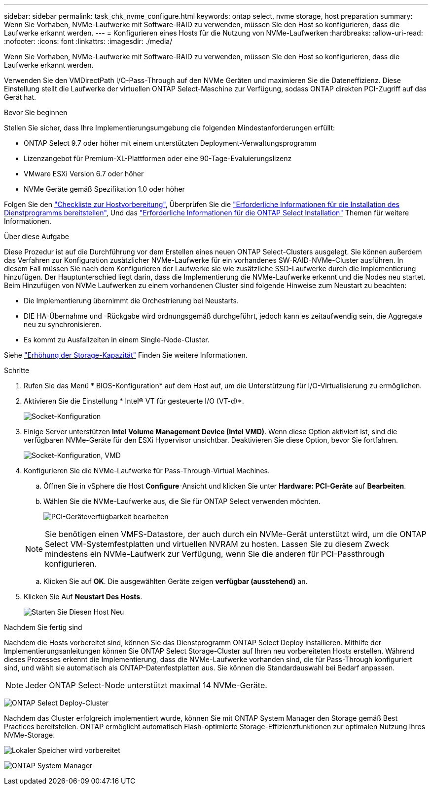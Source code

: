 ---
sidebar: sidebar 
permalink: task_chk_nvme_configure.html 
keywords: ontap select, nvme storage, host preparation 
summary: Wenn Sie Vorhaben, NVMe-Laufwerke mit Software-RAID zu verwenden, müssen Sie den Host so konfigurieren, dass die Laufwerke erkannt werden. 
---
= Konfigurieren eines Hosts für die Nutzung von NVMe-Laufwerken
:hardbreaks:
:allow-uri-read: 
:nofooter: 
:icons: font
:linkattrs: 
:imagesdir: ./media/


[role="lead"]
Wenn Sie Vorhaben, NVMe-Laufwerke mit Software-RAID zu verwenden, müssen Sie den Host so konfigurieren, dass die Laufwerke erkannt werden.

Verwenden Sie den VMDirectPath I/O-Pass-Through auf den NVMe Geräten und maximieren Sie die Dateneffizienz. Diese Einstellung stellt die Laufwerke der virtuellen ONTAP Select-Maschine zur Verfügung, sodass ONTAP direkten PCI-Zugriff auf das Gerät hat.

.Bevor Sie beginnen
Stellen Sie sicher, dass Ihre Implementierungsumgebung die folgenden Mindestanforderungen erfüllt:

* ONTAP Select 9.7 oder höher mit einem unterstützten Deployment-Verwaltungsprogramm
* Lizenzangebot für Premium-XL-Plattformen oder eine 90-Tage-Evaluierungslizenz
* VMware ESXi Version 6.7 oder höher
* NVMe Geräte gemäß Spezifikation 1.0 oder höher


Folgen Sie den link:reference_chk_host_prep.html["Checkliste zur Hostvorbereitung"], Überprüfen Sie die link:reference_chk_deploy_req_info.html["Erforderliche Informationen für die Installation des Dienstprogramms bereitstellen"], Und das link:reference_chk_select_req_info.html["Erforderliche Informationen für die ONTAP Select Installation"] Themen für weitere Informationen.

.Über diese Aufgabe
Diese Prozedur ist auf die Durchführung vor dem Erstellen eines neuen ONTAP Select-Clusters ausgelegt. Sie können außerdem das Verfahren zur Konfiguration zusätzlicher NVMe-Laufwerke für ein vorhandenes SW-RAID-NVMe-Cluster ausführen. In diesem Fall müssen Sie nach dem Konfigurieren der Laufwerke sie wie zusätzliche SSD-Laufwerke durch die Implementierung hinzufügen. Der Hauptunterschied liegt darin, dass die Implementierung die NVMe-Laufwerke erkennt und die Nodes neu startet. Beim Hinzufügen von NVMe Laufwerken zu einem vorhandenen Cluster sind folgende Hinweise zum Neustart zu beachten:

* Die Implementierung übernimmt die Orchestrierung bei Neustarts.
* DIE HA-Übernahme und -Rückgabe wird ordnungsgemäß durchgeführt, jedoch kann es zeitaufwendig sein, die Aggregate neu zu synchronisieren.
* Es kommt zu Ausfallzeiten in einem Single-Node-Cluster.


Siehe link:concept_stor_capacity_inc.html["Erhöhung der Storage-Kapazität"] Finden Sie weitere Informationen.

.Schritte
. Rufen Sie das Menü * BIOS-Konfiguration* auf dem Host auf, um die Unterstützung für I/O-Virtualisierung zu ermöglichen.
. Aktivieren Sie die Einstellung * Intel(R) VT für gesteuerte I/O (VT-d)*.
+
image:nvme_01.png["Socket-Konfiguration"]

. Einige Server unterstützen *Intel Volume Management Device (Intel VMD)*. Wenn diese Option aktiviert ist, sind die verfügbaren NVMe-Geräte für den ESXi Hypervisor unsichtbar. Deaktivieren Sie diese Option, bevor Sie fortfahren.
+
image:nvme_07.png["Socket-Konfiguration, VMD"]

. Konfigurieren Sie die NVMe-Laufwerke für Pass-Through-Virtual Machines.
+
.. Öffnen Sie in vSphere die Host *Configure*-Ansicht und klicken Sie unter *Hardware: PCI-Geräte* auf *Bearbeiten*.
.. Wählen Sie die NVMe-Laufwerke aus, die Sie für ONTAP Select verwenden möchten.
+
image:nvme_02.png["PCI-Geräteverfügbarkeit bearbeiten"]

+

NOTE: Sie benötigen einen VMFS-Datastore, der auch durch ein NVMe-Gerät unterstützt wird, um die ONTAP Select VM-Systemfestplatten und virtuellen NVRAM zu hosten. Lassen Sie zu diesem Zweck mindestens ein NVMe-Laufwerk zur Verfügung, wenn Sie die anderen für PCI-Passthrough konfigurieren.

.. Klicken Sie auf *OK*. Die ausgewählten Geräte zeigen *verfügbar (ausstehend)* an.


. Klicken Sie Auf *Neustart Des Hosts*.
+
image:nvme_03.png["Starten Sie Diesen Host Neu"]



.Nachdem Sie fertig sind
Nachdem die Hosts vorbereitet sind, können Sie das Dienstprogramm ONTAP Select Deploy installieren. Mithilfe der Implementierungsanleitungen können Sie ONTAP Select Storage-Cluster auf Ihren neu vorbereiteten Hosts erstellen. Während dieses Prozesses erkennt die Implementierung, dass die NVMe-Laufwerke vorhanden sind, die für Pass-Through konfiguriert sind, und wählt sie automatisch als ONTAP-Datenfestplatten aus. Sie können die Standardauswahl bei Bedarf anpassen.


NOTE: Jeder ONTAP Select-Node unterstützt maximal 14 NVMe-Geräte.

image:nvme_04.png["ONTAP Select Deploy-Cluster"]

Nachdem das Cluster erfolgreich implementiert wurde, können Sie mit ONTAP System Manager den Storage gemäß Best Practices bereitstellen. ONTAP ermöglicht automatisch Flash-optimierte Storage-Effizienzfunktionen zur optimalen Nutzung Ihres NVMe-Storage.

image:nvme_05.png["Lokaler Speicher wird vorbereitet"]

image:nvme_06.png["ONTAP System Manager"]
